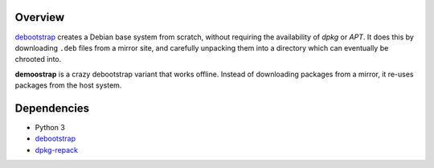 Overview
========

debootstrap_ creates a Debian base system from scratch,
without requiring the availability of *dpkg* or *APT*.
It does this by downloading ``.deb`` files from a mirror site,
and carefully unpacking them into a directory
which can eventually be chrooted into. 

.. _debootstrap:
   http://packages.debian.org/unstable/debootstrap

**demoostrap** is a crazy debootstrap variant that works offline.
Instead of downloading packages from a mirror,
it re-uses packages from the host system.

Dependencies
============

* Python 3
* debootstrap_
* dpkg-repack_

.. _dpkg-repack:
   http://packages.debian.org/unstable/dpkg-repack

.. vim:tw=72
